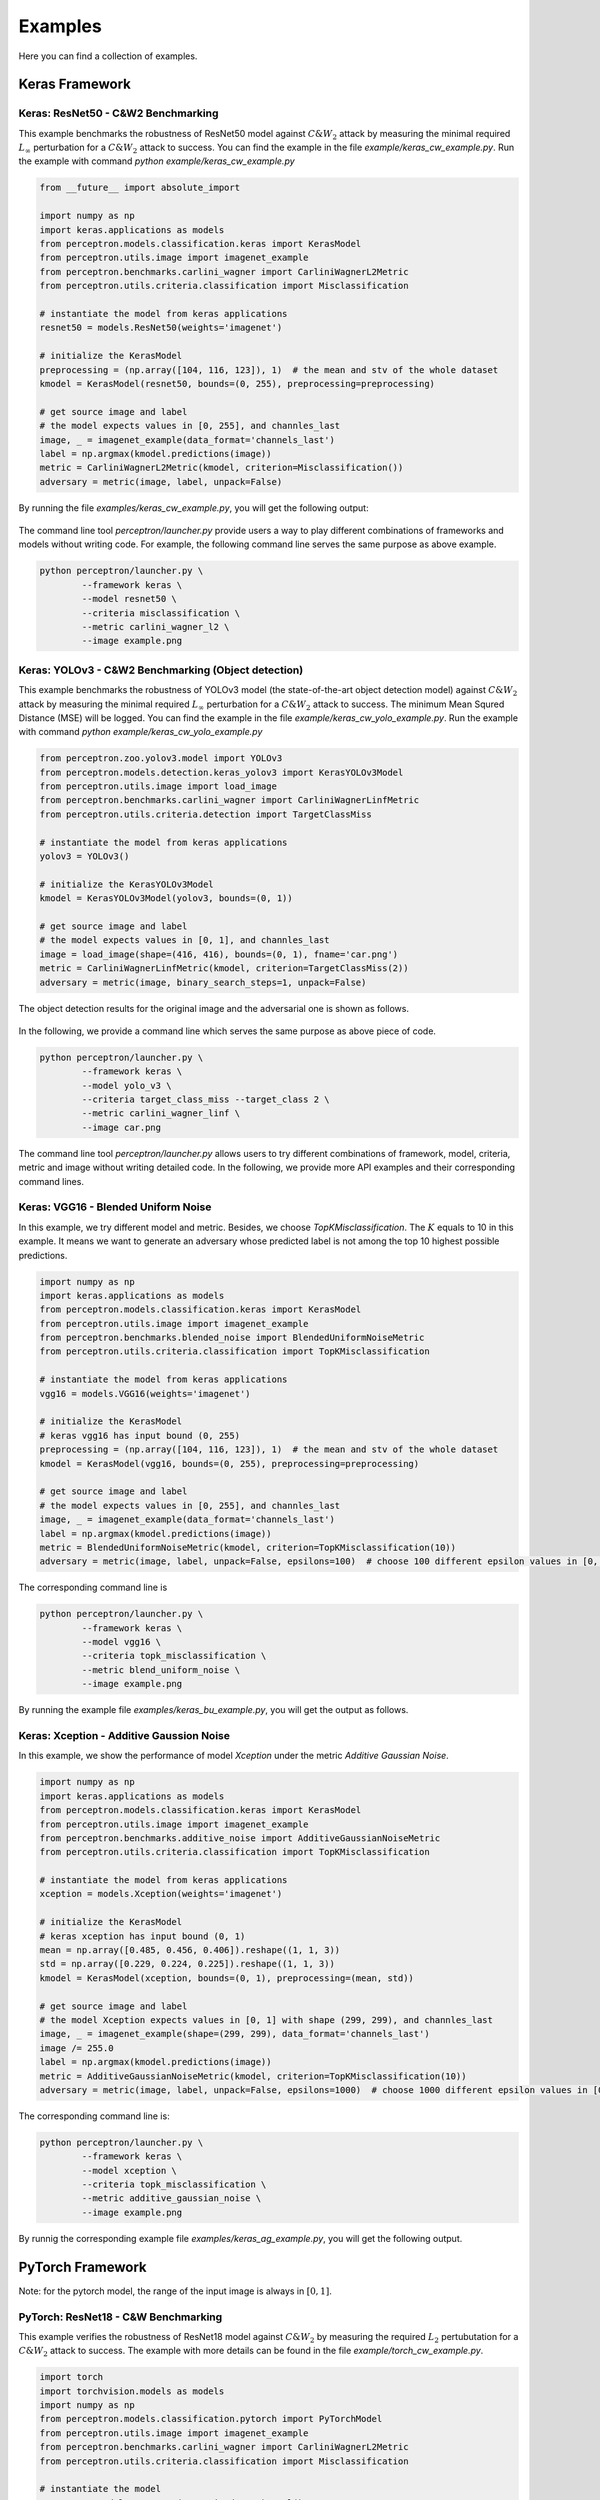 
========
Examples
========

Here you can find a collection of examples.

Keras Framework
===============

Keras: ResNet50 - C&W2 Benchmarking 
-----------------------------------
This example benchmarks the robustness of ResNet50 model against :math:`C\&W_2`
attack by measuring the minimal required :math:`L_\infty`  perturbation for a
:math:`C\&W_2` attack to success.  You can find the example in the file
`example/keras_cw_example.py`. Run the example with command `python
example/keras_cw_example.py`
 
.. code-block:: python

        from __future__ import absolute_import
        
        import numpy as np
        import keras.applications as models
        from perceptron.models.classification.keras import KerasModel
        from perceptron.utils.image import imagenet_example
        from perceptron.benchmarks.carlini_wagner import CarliniWagnerL2Metric
        from perceptron.utils.criteria.classification import Misclassification
        
        # instantiate the model from keras applications
        resnet50 = models.ResNet50(weights='imagenet')
        
        # initialize the KerasModel
        preprocessing = (np.array([104, 116, 123]), 1)  # the mean and stv of the whole dataset
        kmodel = KerasModel(resnet50, bounds=(0, 255), preprocessing=preprocessing)
        
        # get source image and label
        # the model expects values in [0, 255], and channles_last
        image, _ = imagenet_example(data_format='channels_last')
        label = np.argmax(kmodel.predictions(image))
        metric = CarliniWagnerL2Metric(kmodel, criterion=Misclassification())
        adversary = metric(image, label, unpack=False)


By running the file `examples/keras_cw_example.py`, you will get the following output:

.. figure:: ../images/keras_cw_screenshot.png

.. figure:: ../images/Keras_ResNet50_Misclassification_CarliniWagnerL2.png

The command line tool `perceptron/launcher.py` provide users a way to play different combinations of
frameworks and models without writing code. For example, the following command line serves the same purpose
as above example.

.. code-block:: bash

        python perceptron/launcher.py \
                --framework keras \
                --model resnet50 \
                --criteria misclassification \
                --metric carlini_wagner_l2 \
                --image example.png


Keras: YOLOv3 - C&W2 Benchmarking (Object detection)
----------------------------------------------------
This example benchmarks the robustness of YOLOv3 model (the state-of-the-art
object detection model) against :math:`C\&W_2` attack by measuring the minimal
required :math:`L_\infty`  perturbation for a :math:`C\&W_2` attack to success.
The minimum Mean Squred Distance (MSE) will be logged. You can find the example
in the file `example/keras_cw_yolo_example.py`. Run the example with command
`python example/keras_cw_yolo_example.py`
        
.. code-block:: python3

        from perceptron.zoo.yolov3.model import YOLOv3
        from perceptron.models.detection.keras_yolov3 import KerasYOLOv3Model
        from perceptron.utils.image import load_image
        from perceptron.benchmarks.carlini_wagner import CarliniWagnerLinfMetric
        from perceptron.utils.criteria.detection import TargetClassMiss
        
        # instantiate the model from keras applications
        yolov3 = YOLOv3()
        
        # initialize the KerasYOLOv3Model
        kmodel = KerasYOLOv3Model(yolov3, bounds=(0, 1))
        
        # get source image and label
        # the model expects values in [0, 1], and channles_last
        image = load_image(shape=(416, 416), bounds=(0, 1), fname='car.png')
        metric = CarliniWagnerLinfMetric(kmodel, criterion=TargetClassMiss(2))
        adversary = metric(image, binary_search_steps=1, unpack=False)

The object detection results for the original image and the adversarial one is shown as follows. 

.. figure:: ../images/Keras_YoLoV3_TargetClassMiss_CarliniWagnerLINF.png

In the following, we provide a command line which serves the same purpose as above piece of code. 

.. code-block:: bash

        python perceptron/launcher.py \
                --framework keras \
                --model yolo_v3 \
                --criteria target_class_miss --target_class 2 \
                --metric carlini_wagner_linf \
                --image car.png


The command line tool `perceptron/launcher.py` allows users to try different
combinations of framework, model, criteria, metric and image without writing
detailed code. In the following, we provide more API examples and their
corresponding command lines.

Keras: VGG16 - Blended Uniform Noise
------------------------------------
In this example, we try different model and metric. Besides, we choose `TopKMisclassification`. The :math:`K` equals
to 10 in this example. It means we want to generate an adversary whose predicted label is not among the
top 10 highest possible predictions.

.. code-block:: python

        import numpy as np
        import keras.applications as models
        from perceptron.models.classification.keras import KerasModel
        from perceptron.utils.image import imagenet_example
        from perceptron.benchmarks.blended_noise import BlendedUniformNoiseMetric
        from perceptron.utils.criteria.classification import TopKMisclassification
        
        # instantiate the model from keras applications
        vgg16 = models.VGG16(weights='imagenet')
        
        # initialize the KerasModel
        # keras vgg16 has input bound (0, 255)
        preprocessing = (np.array([104, 116, 123]), 1)  # the mean and stv of the whole dataset
        kmodel = KerasModel(vgg16, bounds=(0, 255), preprocessing=preprocessing)
        
        # get source image and label
        # the model expects values in [0, 255], and channles_last
        image, _ = imagenet_example(data_format='channels_last')
        label = np.argmax(kmodel.predictions(image))
        metric = BlendedUniformNoiseMetric(kmodel, criterion=TopKMisclassification(10))
        adversary = metric(image, label, unpack=False, epsilons=100)  # choose 100 different epsilon values in [0, 1]


The corresponding command line is 

.. code-block:: bash

        python perceptron/launcher.py \   
                --framework keras \
                --model vgg16 \
                --criteria topk_misclassification \
                --metric blend_uniform_noise \
                --image example.png

By running the example file `examples/keras_bu_example.py`, you will get the output as follows.

.. figure:: ../images/keras_bu_screenshot.png

.. figure:: ../images/Keras_VGG16_Top10Misclassification_BlendedUniform.png

Keras: Xception - Additive Gaussion Noise
-----------------------------------------
In this example, we show the performance of model `Xception` under the metric `Additive Gaussian Noise`.

.. code-block:: python3

        import numpy as np
        import keras.applications as models
        from perceptron.models.classification.keras import KerasModel
        from perceptron.utils.image import imagenet_example
        from perceptron.benchmarks.additive_noise import AdditiveGaussianNoiseMetric
        from perceptron.utils.criteria.classification import TopKMisclassification
        
        # instantiate the model from keras applications
        xception = models.Xception(weights='imagenet')
        
        # initialize the KerasModel
        # keras xception has input bound (0, 1)
        mean = np.array([0.485, 0.456, 0.406]).reshape((1, 1, 3))
        std = np.array([0.229, 0.224, 0.225]).reshape((1, 1, 3))
        kmodel = KerasModel(xception, bounds=(0, 1), preprocessing=(mean, std))
        
        # get source image and label
        # the model Xception expects values in [0, 1] with shape (299, 299), and channles_last
        image, _ = imagenet_example(shape=(299, 299), data_format='channels_last')
        image /= 255.0
        label = np.argmax(kmodel.predictions(image))
        metric = AdditiveGaussianNoiseMetric(kmodel, criterion=TopKMisclassification(10))
        adversary = metric(image, label, unpack=False, epsilons=1000)  # choose 1000 different epsilon values in [0, 1]


The corresponding command line is:

.. code-block:: bash

        python perceptron/launcher.py \
                --framework keras \
                --model xception \
                --criteria topk_misclassification \
                --metric additive_gaussian_noise \
                --image example.png

By runnig the corresponding example file `examples/keras_ag_example.py`, you will get the following output.
 
.. figure:: ../images/keras_ag_screenshot.png

.. figure:: ../images/Keras_Xception_Top10Misclassification_AdditiveGaussian.png

PyTorch Framework
=================
Note: for the pytorch model, the range of the input image is always in :math:`[0, 1]`.

PyTorch: ResNet18 - C&W Benchmarking
------------------------------------
This example verifies the robustness of ResNet18 model against :math:`C\&W_2` by
measuring the required :math:`L_2` pertubutation for a :math:`C\&W_2` attack to success. The
example with more details can be found in the file
`example/torch_cw_example.py`.

.. code-block:: python

        import torch
        import torchvision.models as models
        import numpy as np
        from perceptron.models.classification.pytorch import PyTorchModel
        from perceptron.utils.image import imagenet_example
        from perceptron.benchmarks.carlini_wagner import CarliniWagnerL2Metric
        from perceptron.utils.criteria.classification import Misclassification
        
        # instantiate the model
        resnet18 = models.resnet18(pretrained=True).eval()
        if torch.cuda.is_available():
            resnet18 = resnet18.cuda()
        
        # initialize the PyTorchModel
        mean = np.array([0.485, 0.456, 0.406]).reshape((3, 1, 1))
        std = np.array([0.229, 0.224, 0.225]).reshape((3, 1, 1))
        fmodel = PyTorchModel(
            resnet18, bounds=(0, 1), num_classes=1000, preprocessing=(mean, std))
        
        # get source image and label
        image, label = imagenet_example(data_format='channels_first')
        image = image / 255.  # because our model expects values in [0, 1]
        metric = CarliniWagnerL2Metric(fmodel, criterion=Misclassification())
        adversary = metric(image, label, unpack=False)

The corresponding command line is 

.. code-block:: bash

        python perceptron/launcher.py \
                --framework pytorch \
                --model resnet18 \
                --criteria misclassification \
                --metric carlini_wagner_l2 \
                --image example.png

By running the example file `example/torch_cw_example.py`, you will get the following output.

.. figure:: ../images/torch_cw_screenshot.png

.. figure:: ../images/PyTorch_Resent18_Misclassification_CarliniWagnerL2.png

Above example shows that it is easy to fool a well-tuned classifier by adding small pertubation to the target.


PyTorch: VGG11 - SaltAndPepper Noise
------------------------------------
In this example, we choose a different model and metric from above example. The detailed example file is at 
`examples/torch_sp_example.py`

.. code-block:: python

        from __future__ import absolute_import
        import torch
        import torchvision.models as models
        import numpy as np
        from perceptron.models.classification.pytorch import PyTorchModel
        from perceptron.utils.image import imagenet_example
        from perceptron.benchmarks.salt_pepper import SaltAndPepperNoiseMetric
        from perceptron.utils.criteria.classification import Misclassification
        
        # instantiate the model
        vgg11 = models.vgg11(pretrained=True).eval()
        if torch.cuda.is_available():
            vgg11 = vgg11.cuda()
        
        # initialize the PyTorchModel
        mean = np.array([0.485, 0.456, 0.406]).reshape((3, 1, 1))
        std = np.array([0.229, 0.224, 0.225]).reshape((3, 1, 1))
        fmodel = PyTorchModel(
            vgg11, bounds=(0, 1), num_classes=1000, preprocessing=(mean, std))
        
        # get source image 
        image, _ = imagenet_example(data_format='channels_first')
        image = image / 255.  # because our model expects values in [0, 1]
        
        # set the label as the predicted one
        true_label = np.argmax(fmodel.predictions(image))
        # set the type of noise which will used to generate the adversarial examples
        metric = SaltAndPepperNoiseMetric(fmodel, criterion=Misclassification())
        adversary = metric(image, true_label, unpack=False) # set 'unpack' as false so we can access the detailed info of adversary

The corresponding command line is 

.. code-block:: bash

        python perceptron/launcher.py \ 
                --framework pytorch \ 
                --model vgg11 \
                --criteria misclassification \
                --metric salt_and_pepper_noise \
                --image example.png 

By running the example file `example/torch_sp_example.py`, you will get the following output:

.. figure:: ../images/torch_sp_screenshot.png

.. figure:: ../images/PyTorch_Vgg11_Misclassification_SaltAndPepper.png

The model `VGG11` does not produce the correct prediction at the beginning. By revising only two pixels, we are able
to fool the classifier to make another wrong prediction.

PyTorch: ResNet18 - Brightness Verification
-------------------------------------------
This example verifies the robustness of ResNet18 model against brightness
variations, and it will give a verifiable bound. The detailed example file is
at `examples/torch_br_example.py`

.. code-block:: python3

        from __future__ import absolute_import
        
        import torch
        import torchvision.models as models
        import numpy as np
        from perceptron.models.classification.pytorch import PyTorchModel
        from perceptron.utils.image import imagenet_example
        from perceptron.benchmarks.brightness import BrightnessMetric
        from perceptron.utils.criteria.classification import Misclassification
        
        # instantiate the model
        resnet18 = models.resnet18(pretrained=True).eval()
        if torch.cuda.is_available():
            resnet18 = resnet18.cuda()

        # initialize the PyTorchModel
        mean = np.array([0.485, 0.456, 0.406]).reshape((3, 1, 1))
        std = np.array([0.229, 0.224, 0.225]).reshape((3, 1, 1))
        fmodel = PyTorchModel(
            resnet18, bounds=(0, 1), num_classes=1000, preprocessing=(mean, std))

        # get source image and print the predicted label
        image, _ = imagenet_example(data_format='channels_first')
        image = image / 255.  # because our model expects values in [0, 1]

        # set the type of noise which will used to generate the adversarial examples
        metric = BrightnessMetric(fmodel, criterion=Misclassification())

        # set the label as the predicted one
        label = np.argmax(fmodel.predictions(image))

        adversary = metric(image, label, unpack=False, verify=True)  # set 'unpack' as false so we can access the detailed info of adversary


The corresponding command line is 

.. code-block:: bash

        python perceptron/launcher.py \
                --framework pytorch \
                --model resnet18 \
                --criteria misclassification \
                --metric brightness --verify\
                --image example.png


By running the example file `example/torch_sp_example.py`, you will get the following output:

.. figure:: ../images/torch_br_screenshot.png

.. figure:: ../images/pytorch_resnet18_misclassification_brightness.png

In above figure, we only show the adversarial exampe when we increase the
brightness.  Let :math:`(L, U)` denotes the verifiable bound.  The value
:math:`(L)` (resp. :math:`U`) means if we want to increase (resp. decrease)
the brightness to generate adversary example, the minimal brightness
pertubation we need is  :math:`(L)` (resp. :math:`U`).  (Note: brightness
pertubation :math:`L` means multiplying each pixel in the image with value
:math:`L`)

Caution: when using the verifiable metric, if the parameter `verify` is not set
to `True`, the program will just slice the search space according to the
epsilon value, not the minimal step the verifiable metric requires.  Hence, the
output verifiable bound has a wider range than the actual verifiable bound.


Cloud Framework
===============

Cloud API: Google SafeSearch - Spatial Benchmarking
----------------------------------------------------
This example benchmarks the robustness of the SafeSearch API provided
by Google cloud AI platform against spatial transformation attacks by
attack by measuring the minimal required pixel-wise shift for a
spatial attack to success.

.. code-block:: python3

        from __future__ import absolute_import
        from perceptron.utils.image import imagenet_example, load_image
        from perceptron.models.classification.cloud import GoogleSafeSearchModel
        from perceptron.benchmarks.contrast_reduction import ContrastReductionMetric
        from perceptron.utils.criteria.classification import MisclassificationSafeSearch
        import numpy as np
        from perceptron.utils.tools import plot_image
        from perceptron.utils.tools import bcolors
        
        
        # before running the example, please set the variable GOOGLE_APPLICATION_CREDENTIALS as follows
        # export GOOGLE_APPLICATION_CREDENTIALS="[PATH]"
        # replace [PATH] with the file path of the JSON file that contains your service account key
        # For more details, please refer to https://cloud.google.com/docs/authentication/getting-started#auth-cloud-implicit-python
        
        model = GoogleSafeSearchModel()
        
        # get source image and label
        image = load_image(dtype=np.uint8, fname='porn.jpeg')
        metric = ContrastReductionMetric(model, criterion=MisclassificationSafeSearch())
        adversary = metric(image, epsilons=10, unpack=False)


The corresponding command line is 

.. code-block:: bash

        python perceptron/launcher.py \  
                --framework cloud \
                --model google_safesearch \
                --criteria misclassification_safesearch \
                --metric contrast_reduction \
                --image porn.jpeg

Run the corresponding example file `examples/safesearch_noise_example.py` The information printed on the screen is:

.. figure:: ../images/safesearch_screenshot.png

Note: For each cloud model, we have a specific criterion. Here the criterion
for `Google Safesearch` is `misclassification_safesearcha`. 
